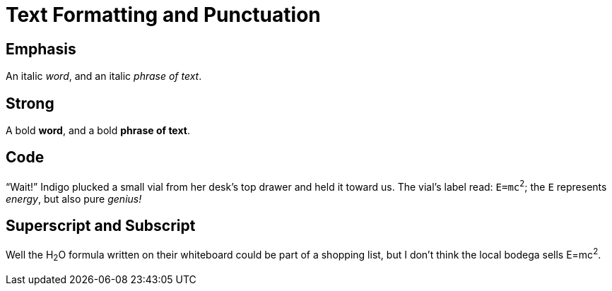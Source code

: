 // .text-formatting
// :include: //div[@class="slides"]
// :header_footer:
= Text Formatting and Punctuation

== Emphasis

An italic _word_, and an italic _phrase of text_.

== Strong

A bold *word*, and a bold *phrase of text*.

== Code

"`Wait!`" Indigo plucked a small vial from her desk's top drawer
and held it toward us.
The vial's label read: `E=mc^2^`; the `E` represents _energy_,
but also pure _genius!_

== Superscript and Subscript

Well the H~2~O formula written on their whiteboard could be part
of a shopping list, but I don't think the local bodega sells
E=mc^2^.
